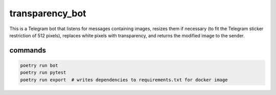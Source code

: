 transparency_bot
================

This is a Telegram bot that listens for messages containing images, resizes them
if necessary (to fit the Telegram sticker restriction of 512 pixels), replaces
white pixels with transparency, and returns the modified image to the sender.

commands
--------

.. code:: bash

  poetry run bot
  poetry run pytest
  poetry run export  # writes dependencies to requirements.txt for docker image
